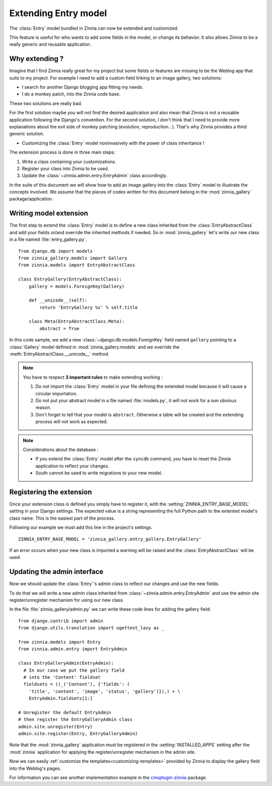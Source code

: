 =====================
Extending Entry model
=====================

.. module:: zinnia.models

.. versionadded:: 0.8

The :class:`Entry` model bundled in Zinnia can now be extended and customized.

This feature is useful for who wants to add some fields in the model,
or change its behavior. It also allows Zinnia to be a really generic
and reusable application.

.. _why-extending:

Why extending ?
===============

Imagine that I find Zinnia really great for my project but some fields
or features are missing to be the Weblog app that suits to my project.
For example I need to add a custom field linking to an image gallery,
two solutions:

* I search for another Django blogging app fitting my needs.
* I do a monkey patch, into the Zinnia code base.

These two solutions are really bad.

For the first solution maybe you will not find the desired application and
also mean that Zinnia is not a reusable application following the Django's
convention. For the second solution, I don't think that I need to provide
more explanations about the evil side of monkey patching (evolution,
reproduction...). That's why Zinnia provides a third generic solution.

* Customizing the :class:`Entry` model noninvasively with the power of
  class inheritance !

The extension process is done in three main steps:

#. Write a class containing your customizations.
#. Register your class into Zinnia to be used.
#. Update the :class:`~zinnia.admin.entry.EntryAdmin` class accordingly.

In the suite of this document we will show how to add an image gallery into
the :class:`Entry` model to illustrate the concepts involved. We assume that
the pieces of codes written for this document belong in the
:mod:`zinnia_gallery` package/application.

.. _writing-model-extension:

Writing model extension
=======================

The first step to extend the :class:`Entry` model is to define a new class
inherited from the :class:`EntryAbstractClass` and add your fields or/and
override the inherited methods if needed. So in :mod:`zinnia_gallery` let's
write our new class in a file named :file:`entry_gallery.py`. ::

  from django.db import models
  from zinnia_gallery.models import Gallery
  from zinnia.models import EntryAbstractClass

  class EntryGallery(EntryAbstractClass):
      gallery = models.ForeignKey(Gallery)

      def __unicode__(self):
          return 'EntryGallery %s' % self.title

      class Meta(EntryAbstractClass.Meta):
          abstract = True

In this code sample, we add a new :class:`~django.db.models.ForeignKey`
field named ``gallery`` pointing to a :class:`Gallery` model defined in
:mod:`zinnia_gallery.models` and we override the
:meth:`EntryAbstractClass.__unicode__` method.

.. note:: You have to respect **3 important rules** to make extending working :

          #. Do not import the :class:`Entry` model in your file defining
             the extended model because it will cause a circular
             importation.

          #. Do not put your abstract model in a file named :file:`models.py`,
             it will not work for a non obvious reason.

          #. Don't forget to tell that your model is ``abstract``. Otherwise a
             table will be created and the extending process will not work
             as expected.

.. note:: Considerations about the database :

          * If you extend the :class:`Entry` model after the ``syncdb``
            command, you have to reset the Zinnia application to reflect
            your changes.

          * South cannot be used to write migrations to your new model.

.. seealso::
   :ref:`model-inheritance` for more information about the concepts
   behind the model inheritence in Django and the limitations.

.. _registering-the-extension:

Registering the extension
=========================

Once your extension class is defined you simply have to register it,
with the :setting:`ZINNIA_ENTRY_BASE_MODEL` setting in your Django
settings. The expected value is a string representing the full Python path
to the extented model's class name. This is the easiest part of the
process.

Following our example we must add this line in the project's settings. ::

  ZINNIA_ENTRY_BASE_MODEL = 'zinnia_gallery.entry_gallery.EntryGallery'

If an error occurs when your new class is imported a warning will be raised
and the :class:`EntryAbstractClass` will be used.

.. _updating-admin-interface:

Updating the admin interface
============================

Now we should update the :class:`Entry`'s admin class to reflect our
changes and use the new fields.

To do that we will write a new admin class inherited from
:class:`~zinnia.admin.entry.EntryAdmin` and use the admin site
register/unregister mechanism for using our new class.

In the file :file:`zinnia_gallery/admin.py` we can write these code lines
for adding the gallery field: ::

  from django.contrib import admin
  from django.utils.translation import ugettext_lazy as _

  from zinnia.models import Entry
  from zinnia.admin.entry import EntryAdmin

  class EntryGalleryAdmin(EntryAdmin):
    # In our case we put the gallery field
    # into the 'Content' fieldset
    fieldsets = ((_('Content'), {'fields': (
      'title', 'content', 'image', 'status', 'gallery')}),) + \
      EntryAdmin.fieldsets[1:]

  # Unregister the default EntryAdmin
  # then register the EntryGalleryAdmin class
  admin.site.unregister(Entry)
  admin.site.register(Entry, EntryGalleryAdmin)


Note that the :mod:`zinnia_gallery` application must be registered in the
:setting:`INSTALLED_APPS` setting after the :mod:`zinnia` application for
applying the register/unregister mechanism in the admin site.

Now we can easily :ref:`customize the templates<customizing-templates>`
provided by Zinnia to display the gallery field into the Weblog's pages.

For information you can see another implementation example in the
`cmsplugin-zinnia`_ package.

.. _`cmsplugin-zinnia`: https://github.com/Fantomas42/cmsplugin-zinnia
